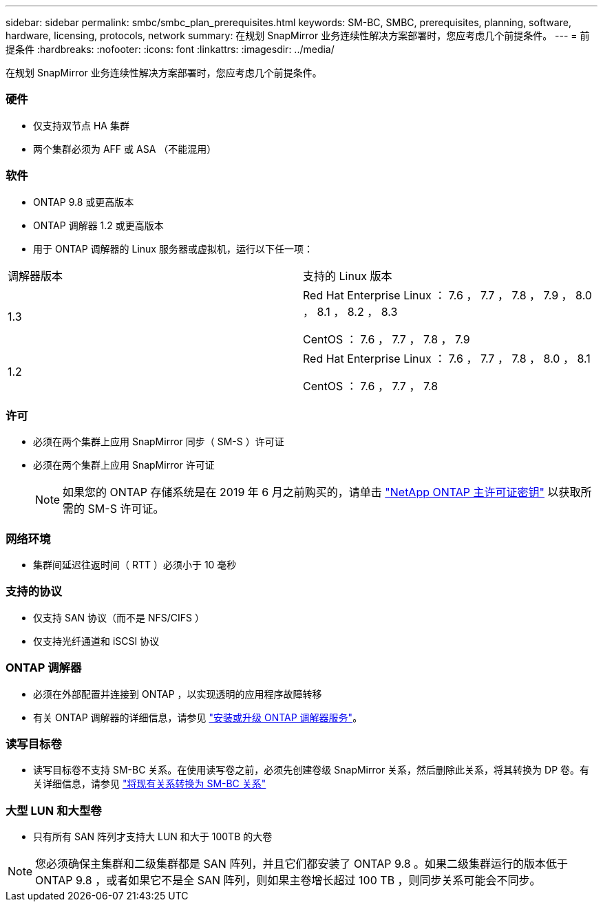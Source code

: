 ---
sidebar: sidebar 
permalink: smbc/smbc_plan_prerequisites.html 
keywords: SM-BC, SMBC, prerequisites, planning, software, hardware, licensing, protocols, network 
summary: 在规划 SnapMirror 业务连续性解决方案部署时，您应考虑几个前提条件。 
---
= 前提条件
:hardbreaks:
:nofooter: 
:icons: font
:linkattrs: 
:imagesdir: ../media/


[role="lead"]
在规划 SnapMirror 业务连续性解决方案部署时，您应考虑几个前提条件。



=== 硬件

* 仅支持双节点 HA 集群
* 两个集群必须为 AFF 或 ASA （不能混用）




=== 软件

* ONTAP 9.8 或更高版本
* ONTAP 调解器 1.2 或更高版本
* 用于 ONTAP 调解器的 Linux 服务器或虚拟机，运行以下任一项：


|===


| 调解器版本 | 支持的 Linux 版本 


 a| 
1.3
 a| 
Red Hat Enterprise Linux ： 7.6 ， 7.7 ， 7.8 ， 7.9 ， 8.0 ， 8.1 ， 8.2 ， 8.3

CentOS ： 7.6 ， 7.7 ， 7.8 ， 7.9



 a| 
1.2
 a| 
Red Hat Enterprise Linux ： 7.6 ， 7.7 ， 7.8 ， 8.0 ， 8.1

CentOS ： 7.6 ， 7.7 ， 7.8

|===


=== 许可

* 必须在两个集群上应用 SnapMirror 同步（ SM-S ）许可证
* 必须在两个集群上应用 SnapMirror 许可证
+

NOTE: 如果您的 ONTAP 存储系统是在 2019 年 6 月之前购买的，请单击 https://mysupport.netapp.com/NOW/knowledge/docs/olio/guides/master_lickey/["NetApp ONTAP 主许可证密钥"^] 以获取所需的 SM-S 许可证。





=== 网络环境

* 集群间延迟往返时间（ RTT ）必须小于 10 毫秒




=== 支持的协议

* 仅支持 SAN 协议（而不是 NFS/CIFS ）
* 仅支持光纤通道和 iSCSI 协议




=== ONTAP 调解器

* 必须在外部配置并连接到 ONTAP ，以实现透明的应用程序故障转移
* 有关 ONTAP 调解器的详细信息，请参见 https://docs.netapp.com/us-en/ontap-metrocluster/install-ip/task_install_configure_mediator.html["安装或升级 ONTAP 调解器服务"]。




=== 读写目标卷

* 读写目标卷不支持 SM-BC 关系。在使用读写卷之前，必须先创建卷级 SnapMirror 关系，然后删除此关系，将其转换为 DP 卷。有关详细信息，请参见 link:smbc_admin_converting_existing_relationships_to_smbc.html#["将现有关系转换为 SM-BC 关系"]




=== 大型 LUN 和大型卷

* 只有所有 SAN 阵列才支持大 LUN 和大于 100TB 的大卷



NOTE: 您必须确保主集群和二级集群都是 SAN 阵列，并且它们都安装了 ONTAP 9.8 。如果二级集群运行的版本低于 ONTAP 9.8 ，或者如果它不是全 SAN 阵列，则如果主卷增长超过 100 TB ，则同步关系可能会不同步。
